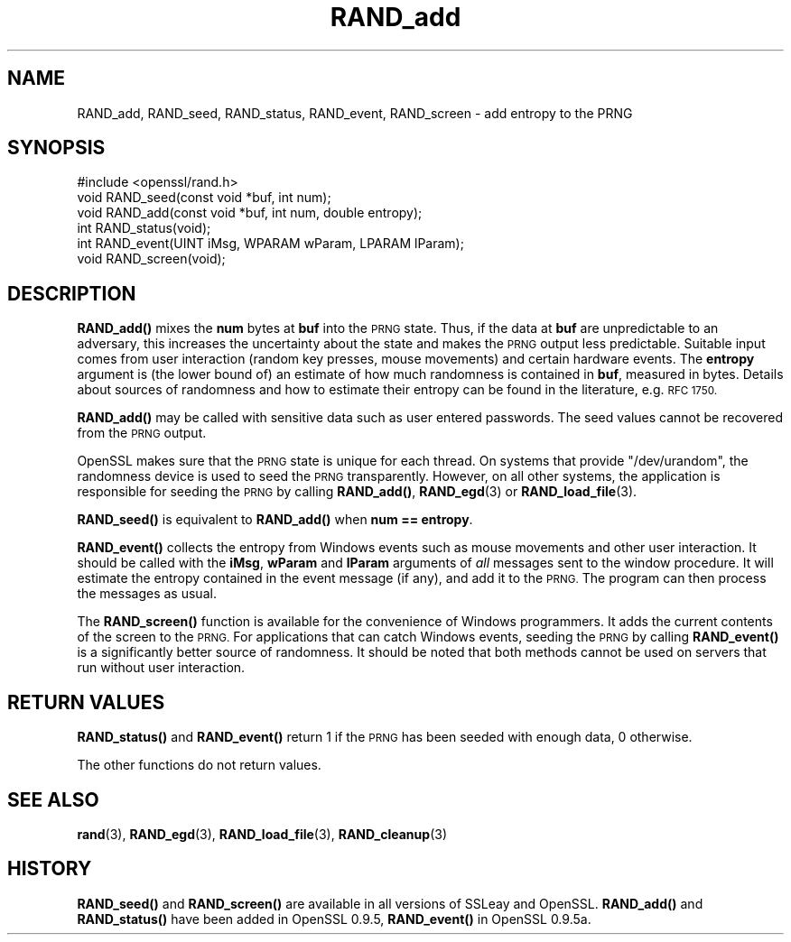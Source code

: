 .\" Automatically generated by Pod::Man 4.11 (Pod::Simple 3.35)
.\"
.\" Standard preamble:
.\" ========================================================================
.de Sp \" Vertical space (when we can't use .PP)
.if t .sp .5v
.if n .sp
..
.de Vb \" Begin verbatim text
.ft CW
.nf
.ne \\$1
..
.de Ve \" End verbatim text
.ft R
.fi
..
.\" Set up some character translations and predefined strings.  \*(-- will
.\" give an unbreakable dash, \*(PI will give pi, \*(L" will give a left
.\" double quote, and \*(R" will give a right double quote.  \*(C+ will
.\" give a nicer C++.  Capital omega is used to do unbreakable dashes and
.\" therefore won't be available.  \*(C` and \*(C' expand to `' in nroff,
.\" nothing in troff, for use with C<>.
.tr \(*W-
.ds C+ C\v'-.1v'\h'-1p'\s-2+\h'-1p'+\s0\v'.1v'\h'-1p'
.ie n \{\
.    ds -- \(*W-
.    ds PI pi
.    if (\n(.H=4u)&(1m=24u) .ds -- \(*W\h'-12u'\(*W\h'-12u'-\" diablo 10 pitch
.    if (\n(.H=4u)&(1m=20u) .ds -- \(*W\h'-12u'\(*W\h'-8u'-\"  diablo 12 pitch
.    ds L" ""
.    ds R" ""
.    ds C` ""
.    ds C' ""
'br\}
.el\{\
.    ds -- \|\(em\|
.    ds PI \(*p
.    ds L" ``
.    ds R" ''
.    ds C`
.    ds C'
'br\}
.\"
.\" Escape single quotes in literal strings from groff's Unicode transform.
.ie \n(.g .ds Aq \(aq
.el       .ds Aq '
.\"
.\" If the F register is >0, we'll generate index entries on stderr for
.\" titles (.TH), headers (.SH), subsections (.SS), items (.Ip), and index
.\" entries marked with X<> in POD.  Of course, you'll have to process the
.\" output yourself in some meaningful fashion.
.\"
.\" Avoid warning from groff about undefined register 'F'.
.de IX
..
.nr rF 0
.if \n(.g .if rF .nr rF 1
.if (\n(rF:(\n(.g==0)) \{\
.    if \nF \{\
.        de IX
.        tm Index:\\$1\t\\n%\t"\\$2"
..
.        if !\nF==2 \{\
.            nr % 0
.            nr F 2
.        \}
.    \}
.\}
.rr rF
.\"
.\" Accent mark definitions (@(#)ms.acc 1.5 88/02/08 SMI; from UCB 4.2).
.\" Fear.  Run.  Save yourself.  No user-serviceable parts.
.    \" fudge factors for nroff and troff
.if n \{\
.    ds #H 0
.    ds #V .8m
.    ds #F .3m
.    ds #[ \f1
.    ds #] \fP
.\}
.if t \{\
.    ds #H ((1u-(\\\\n(.fu%2u))*.13m)
.    ds #V .6m
.    ds #F 0
.    ds #[ \&
.    ds #] \&
.\}
.    \" simple accents for nroff and troff
.if n \{\
.    ds ' \&
.    ds ` \&
.    ds ^ \&
.    ds , \&
.    ds ~ ~
.    ds /
.\}
.if t \{\
.    ds ' \\k:\h'-(\\n(.wu*8/10-\*(#H)'\'\h"|\\n:u"
.    ds ` \\k:\h'-(\\n(.wu*8/10-\*(#H)'\`\h'|\\n:u'
.    ds ^ \\k:\h'-(\\n(.wu*10/11-\*(#H)'^\h'|\\n:u'
.    ds , \\k:\h'-(\\n(.wu*8/10)',\h'|\\n:u'
.    ds ~ \\k:\h'-(\\n(.wu-\*(#H-.1m)'~\h'|\\n:u'
.    ds / \\k:\h'-(\\n(.wu*8/10-\*(#H)'\z\(sl\h'|\\n:u'
.\}
.    \" troff and (daisy-wheel) nroff accents
.ds : \\k:\h'-(\\n(.wu*8/10-\*(#H+.1m+\*(#F)'\v'-\*(#V'\z.\h'.2m+\*(#F'.\h'|\\n:u'\v'\*(#V'
.ds 8 \h'\*(#H'\(*b\h'-\*(#H'
.ds o \\k:\h'-(\\n(.wu+\w'\(de'u-\*(#H)/2u'\v'-.3n'\*(#[\z\(de\v'.3n'\h'|\\n:u'\*(#]
.ds d- \h'\*(#H'\(pd\h'-\w'~'u'\v'-.25m'\f2\(hy\fP\v'.25m'\h'-\*(#H'
.ds D- D\\k:\h'-\w'D'u'\v'-.11m'\z\(hy\v'.11m'\h'|\\n:u'
.ds th \*(#[\v'.3m'\s+1I\s-1\v'-.3m'\h'-(\w'I'u*2/3)'\s-1o\s+1\*(#]
.ds Th \*(#[\s+2I\s-2\h'-\w'I'u*3/5'\v'-.3m'o\v'.3m'\*(#]
.ds ae a\h'-(\w'a'u*4/10)'e
.ds Ae A\h'-(\w'A'u*4/10)'E
.    \" corrections for vroff
.if v .ds ~ \\k:\h'-(\\n(.wu*9/10-\*(#H)'\s-2\u~\d\s+2\h'|\\n:u'
.if v .ds ^ \\k:\h'-(\\n(.wu*10/11-\*(#H)'\v'-.4m'^\v'.4m'\h'|\\n:u'
.    \" for low resolution devices (crt and lpr)
.if \n(.H>23 .if \n(.V>19 \
\{\
.    ds : e
.    ds 8 ss
.    ds o a
.    ds d- d\h'-1'\(ga
.    ds D- D\h'-1'\(hy
.    ds th \o'bp'
.    ds Th \o'LP'
.    ds ae ae
.    ds Ae AE
.\}
.rm #[ #] #H #V #F C
.\" ========================================================================
.\"
.IX Title "RAND_add 3"
.TH RAND_add 3 "2022-05-30" "1.0.2r" "OpenSSL"
.\" For nroff, turn off justification.  Always turn off hyphenation; it makes
.\" way too many mistakes in technical documents.
.if n .ad l
.nh
.SH "NAME"
RAND_add, RAND_seed, RAND_status, RAND_event, RAND_screen \- add
entropy to the PRNG
.SH "SYNOPSIS"
.IX Header "SYNOPSIS"
.Vb 1
\& #include <openssl/rand.h>
\&
\& void RAND_seed(const void *buf, int num);
\&
\& void RAND_add(const void *buf, int num, double entropy);
\&
\& int  RAND_status(void);
\&
\& int  RAND_event(UINT iMsg, WPARAM wParam, LPARAM lParam);
\& void RAND_screen(void);
.Ve
.SH "DESCRIPTION"
.IX Header "DESCRIPTION"
\&\fBRAND_add()\fR mixes the \fBnum\fR bytes at \fBbuf\fR into the \s-1PRNG\s0 state. Thus,
if the data at \fBbuf\fR are unpredictable to an adversary, this
increases the uncertainty about the state and makes the \s-1PRNG\s0 output
less predictable. Suitable input comes from user interaction (random
key presses, mouse movements) and certain hardware events. The
\&\fBentropy\fR argument is (the lower bound of) an estimate of how much
randomness is contained in \fBbuf\fR, measured in bytes. Details about
sources of randomness and how to estimate their entropy can be found
in the literature, e.g. \s-1RFC 1750.\s0
.PP
\&\fBRAND_add()\fR may be called with sensitive data such as user entered
passwords. The seed values cannot be recovered from the \s-1PRNG\s0 output.
.PP
OpenSSL makes sure that the \s-1PRNG\s0 state is unique for each thread. On
systems that provide \f(CW\*(C`/dev/urandom\*(C'\fR, the randomness device is used
to seed the \s-1PRNG\s0 transparently. However, on all other systems, the
application is responsible for seeding the \s-1PRNG\s0 by calling \fBRAND_add()\fR,
\&\fBRAND_egd\fR\|(3)
or \fBRAND_load_file\fR\|(3).
.PP
\&\fBRAND_seed()\fR is equivalent to \fBRAND_add()\fR when \fBnum == entropy\fR.
.PP
\&\fBRAND_event()\fR collects the entropy from Windows events such as mouse
movements and other user interaction. It should be called with the
\&\fBiMsg\fR, \fBwParam\fR and \fBlParam\fR arguments of \fIall\fR messages sent to
the window procedure. It will estimate the entropy contained in the
event message (if any), and add it to the \s-1PRNG.\s0 The program can then
process the messages as usual.
.PP
The \fBRAND_screen()\fR function is available for the convenience of Windows
programmers. It adds the current contents of the screen to the \s-1PRNG.\s0
For applications that can catch Windows events, seeding the \s-1PRNG\s0 by
calling \fBRAND_event()\fR is a significantly better source of
randomness. It should be noted that both methods cannot be used on
servers that run without user interaction.
.SH "RETURN VALUES"
.IX Header "RETURN VALUES"
\&\fBRAND_status()\fR and \fBRAND_event()\fR return 1 if the \s-1PRNG\s0 has been seeded
with enough data, 0 otherwise.
.PP
The other functions do not return values.
.SH "SEE ALSO"
.IX Header "SEE ALSO"
\&\fBrand\fR\|(3), \fBRAND_egd\fR\|(3),
\&\fBRAND_load_file\fR\|(3), \fBRAND_cleanup\fR\|(3)
.SH "HISTORY"
.IX Header "HISTORY"
\&\fBRAND_seed()\fR and \fBRAND_screen()\fR are available in all versions of SSLeay
and OpenSSL. \fBRAND_add()\fR and \fBRAND_status()\fR have been added in OpenSSL
0.9.5, \fBRAND_event()\fR in OpenSSL 0.9.5a.
